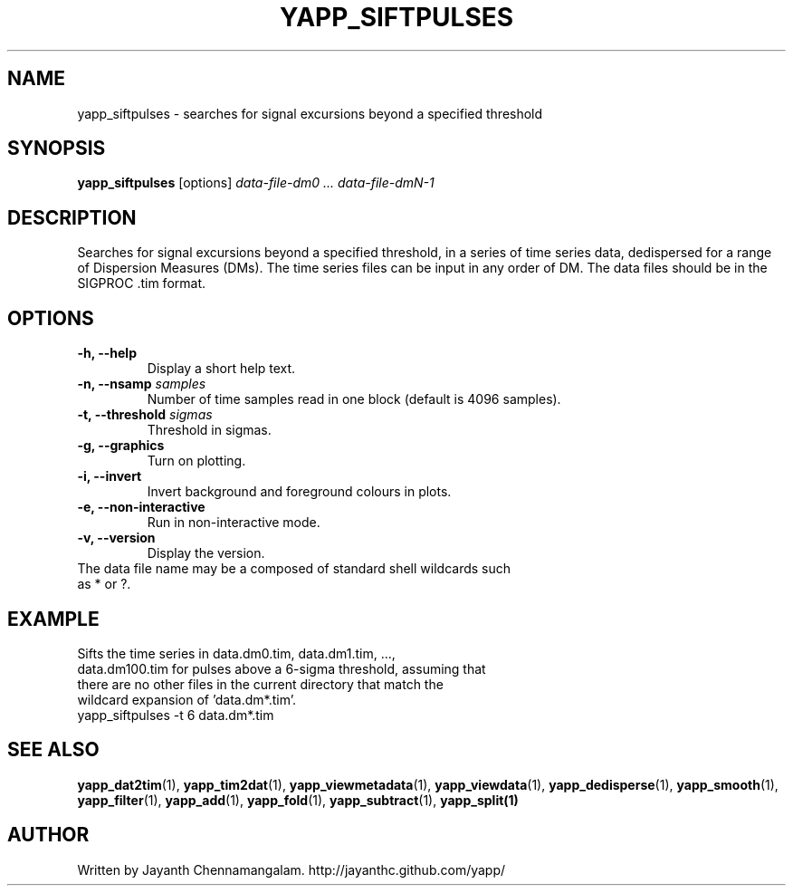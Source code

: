 .\#
.\# Yet Another Pulsar Processor Commands
.\# yapp_siftpulses Manual Page
.\#
.\# Created by Jayanth Chennamangalam on 2013.05.09
.\#

.TH YAPP_SIFTPULSES 1 "2015-09-11" "YAPP 3.6-beta" \
"Yet Another Pulsar Processor"


.SH NAME
yapp_siftpulses \- searches for signal excursions beyond a specified threshold


.SH SYNOPSIS
.B yapp_siftpulses
[options]
.I data-file-dm0 ... data-file-dmN-1


.SH DESCRIPTION
Searches for signal excursions beyond a specified threshold, in a series of \
time series data, dedispersed for a range of Dispersion Measures (DMs). The \
time series files can be input in any order of DM. The data files should be \
in the SIGPROC .tim format.


.SH OPTIONS
.TP
.B \-h, --help
Display a short help text.
.TP
.B \-n, --nsamp \fIsamples
Number of time samples read in one block (default is 4096 samples).
.TP
.B \-t, --threshold \fIsigmas
Threshold in sigmas.
.TP
.B \-g, --graphics
Turn on plotting.
.TP
.B \-i, --invert
Invert background and foreground colours in plots.
.TP
.B \-e, --non-interactive
Run in non-interactive mode.
.TP
.B \-v, --version
Display the version.


.TP
The data file name may be a composed of standard shell wildcards such as * or \
?.


.SH EXAMPLE
.TP
Sifts the time series in data.dm0.tim, data.dm1.tim, ..., data.dm100.tim for \
pulses above a 6-sigma threshold, assuming that there are no other files in \
the current directory that match the wildcard expansion of 'data.dm*.tim'.
.TP
yapp_siftpulses -t 6 data.dm*.tim


.SH SEE ALSO
.BR yapp_dat2tim (1),
.BR yapp_tim2dat (1),
.BR yapp_viewmetadata (1),
.BR yapp_viewdata (1),
.BR yapp_dedisperse (1),
.BR yapp_smooth (1),
.BR yapp_filter (1),
.BR yapp_add (1),
.BR yapp_fold (1),
.BR yapp_subtract (1),
.BR yapp_split(1)


.SH AUTHOR
.TP 
Written by Jayanth Chennamangalam. http://jayanthc.github.com/yapp/

